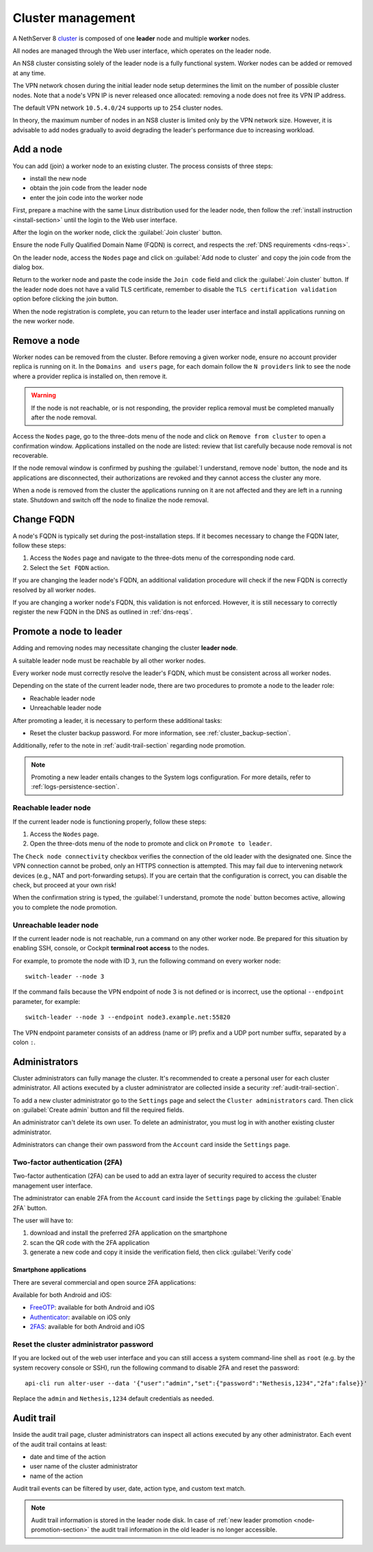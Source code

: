 .. _cluster-section:

==================
Cluster management
==================

A NethServer 8 cluster_ is composed of one **leader** node and multiple
**worker** nodes.

.. _cluster: https://en.wikipedia.org/wiki/Computer_cluster

All nodes are managed through the Web user interface, which operates on
the leader node.

An NS8 cluster consisting solely of the leader node is a fully functional
system. Worker nodes can be added or removed at any time.

The VPN network chosen during the initial leader node setup determines the
limit on the number of possible cluster nodes. Note that a node's VPN IP
is never released once allocated: removing a node does not free its VPN IP
address.

The default VPN network ``10.5.4.0/24`` supports up to 254 cluster nodes.

In theory, the maximum number of nodes in an NS8 cluster is limited only
by the VPN network size. However, it is advisable to add nodes gradually
to avoid degrading the leader's performance due to increasing workload.


Add a node
==========

You can add (join) a worker node to an existing cluster.
The process consists of three steps:

* install the new node
* obtain the join code from the leader node
* enter the join code into the worker node

First, prepare a machine with the same Linux distribution used for the leader node, then follow the :ref:`install instruction <install-section>`
until the login to the Web user interface.

After the login on the worker node, click the :guilabel:`Join cluster` button.

Ensure the node Fully Qualified Domain Name (FQDN) is correct, and
respects the :ref:`DNS requirements <dns-reqs>`.

On the leader node, access the ``Nodes`` page and click on :guilabel:`Add node to cluster` and copy the join code from the dialog box.

Return to the worker node and paste the code inside the ``Join code`` field and click the
:guilabel:`Join cluster` button.
If the leader node does not have a valid TLS certificate, remember to disable the ``TLS certification validation`` option before
clicking the join button.

When the node registration is complete, you can return to the leader user interface and install applications running on the new worker node.

Remove a node
=============

Worker nodes can be removed from the cluster. Before removing a given
worker node, ensure no account provider replica is running on it. In the
``Domains and users`` page, for each domain follow the ``N providers``
link to see the node where a provider replica is installed on, then remove
it.

.. warning::

    If the node is not reachable, or is not responding, the provider replica
    removal must be completed manually after the node removal.

Access the ``Nodes`` page, go to the three-dots menu of the node and click
on ``Remove from cluster`` to open a confirmation window. Applications
installed on the node are listed: review that list carefully because node
removal is not recoverable.

If the node removal window is confirmed by pushing the :guilabel:`I
understand, remove node` button, the node and its applications are
disconnected, their authorizations are revoked and they cannot access the
cluster any more.

When a node is removed from the cluster the applications running on it are
not affected and they are left in a running state. Shutdown and switch
off the node to finalize the node removal.

.. _set-fqdn:

Change FQDN
===========

A node's FQDN is typically set during the post-installation steps. If it
becomes necessary to change the FQDN later, follow these steps:

1. Access the ``Nodes`` page and navigate to the three-dots menu of the
   corresponding node card.

2. Select the ``Set FQDN`` action.

If you are changing the leader node's FQDN, an additional validation
procedure will check if the new FQDN is correctly resolved by all worker
nodes.

If you are changing a worker node's FQDN, this validation is not enforced.
However, it is still necessary to correctly register the new FQDN in the
DNS as outlined in :ref:`dns-reqs`.


.. _node-promotion-section:

Promote a node to leader
========================

Adding and removing nodes may necessitate changing the cluster **leader
node**.

A suitable leader node must be reachable by all other worker nodes.

Every worker node must correctly resolve the leader's FQDN, which must be
consistent across all worker nodes.

Depending on the state of the current leader node, there are two
procedures to promote a node to the leader role:

* Reachable leader node
* Unreachable leader node

After promoting a leader, it is necessary to perform these additional
tasks:

* Reset the cluster backup password. For more information, see
  :ref:`cluster_backup-section`.

Additionally, refer to the note in :ref:`audit-trail-section` regarding
node promotion.

.. note::

  Promoting a new leader entails changes to the System logs configuration.
  For more details, refer to :ref:`logs-persistence-section`.


Reachable leader node
---------------------

If the current leader node is functioning properly, follow these steps:

1. Access the ``Nodes`` page.
2. Open the three-dots menu of the node to promote and click on
   ``Promote to leader``.

The ``Check node connectivity`` checkbox verifies the connection of the
old leader with the designated one. Since the VPN connection cannot be
probed, only an HTTPS connection is attempted. This may fail due to
intervening network devices (e.g., NAT and port-forwarding setups). If you
are certain that the configuration is correct, you can disable the check,
but proceed at your own risk!

When the confirmation string is typed, the :guilabel:`I understand,
promote the node` button becomes active, allowing you to complete the
node promotion.

Unreachable leader node
-----------------------

If the current leader node is not reachable, run a command on any other
worker node. Be prepared for this situation by enabling SSH, console, or
Cockpit **terminal root access** to the nodes.

For example, to promote the node with ID ``3``, run the following command
on every worker node: ::

  switch-leader --node 3

If the command fails because the VPN endpoint of node 3 is not defined or
is incorrect, use the optional ``--endpoint`` parameter, for example: ::

  switch-leader --node 3 --endpoint node3.example.net:55820

The VPN endpoint parameter consists of an address (name or IP) prefix and
a UDP port number suffix, separated by a colon ``:``.


.. _administrators-section:

Administrators
==============

Cluster administrators can fully manage the cluster.
It's recommended to create a personal user for each cluster administrator.
All actions executed by a cluster administrator are collected inside a security :ref:`audit-trail-section`.

To add a new cluster administrator go to the ``Settings`` page and select the ``Cluster administrators`` card.
Then click on :guilabel:`Create admin` button and fill the required fields.

An administrator can't delete its own user. To delete an administrator, you must log in with another
existing cluster administrator.

Administrators can change their own password from the ``Account`` card inside the ``Settings`` page.

.. _configure-2fa-section:

Two-factor authentication (2FA)
-------------------------------

Two-factor authentication (2FA) can be used to add an extra layer of security required to access the cluster
management user interface.

The administrator can enable 2FA from the ``Account`` card inside the ``Settings`` page by clicking
the :guilabel:`Enable 2FA` button.

The user will have to:

1. download and install the preferred 2FA application on the smartphone
2. scan the QR code with the 2FA application
3. generate a new code and copy it inside the verification field, then click :guilabel:`Verify code`

Smartphone applications
^^^^^^^^^^^^^^^^^^^^^^^

There are several commercial and open source 2FA applications:

Available for both Android and iOS:

- `FreeOTP <https://freeotp.github.io/>`_: available for both Android and iOS
- `Authenticator <https://mattrubin.me/authenticator/>`_: available on iOS only
- `2FAS <https://2fas.com/>`_: available for both Android and iOS

Reset the cluster administrator password
----------------------------------------

If you are locked out of the web user interface and you can still access a
system command-line shell as ``root`` (e.g. by the system recovery console
or SSH), run the following command to disable 2FA and reset the password:

::

  api-cli run alter-user --data '{"user":"admin","set":{"password":"Nethesis,1234","2fa":false}}'

Replace the ``admin`` and ``Nethesis,1234`` default credentials as needed.


.. _audit-trail-section:

Audit trail
===========

Inside the audit trail page, cluster administrators can inspect all actions executed by any other administrator.
Each event of the audit trail contains at least:

* date and time of the action
* user name of the cluster administrator
* name of the action

Audit trail events can be filtered by user, date, action type, and custom text match.

.. note::

    Audit trail information is stored in the leader node disk. In case of
    :ref:`new leader promotion <node-promotion-section>` the audit trail
    information in the old leader is no longer accessible.
